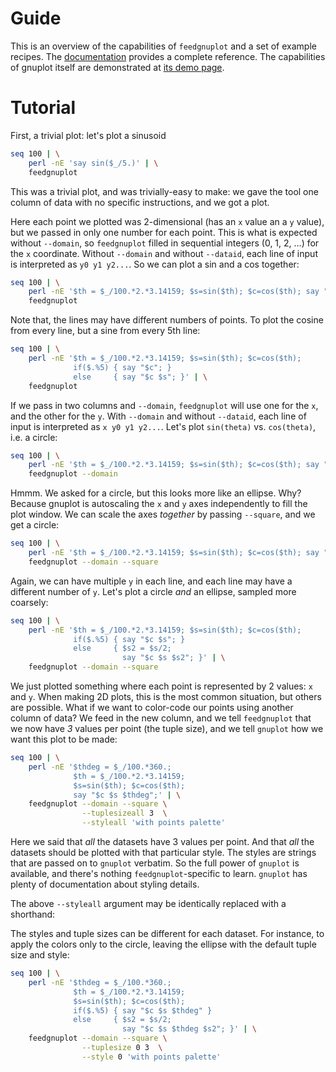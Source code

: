 * Guide

This is an overview of the capabilities of =feedgnuplot= and a set of example
recipes. The [[https://github.com/dkogan/feedgnuplot/][documentation]] provides a complete reference. The capabilities of
gnuplot itself are demonstrated at [[http://www.gnuplot.info/demo/][its demo page]].

* Tutorial
First, a trivial plot: let's plot a sinusoid

#+BEGIN_SRC sh :results file link :exports both
seq 100 | \
    perl -nE 'say sin($_/5.)' | \
    feedgnuplot
#+END_SRC

#+RESULTS:
[[file:guide-1.svg]]

This was a trivial plot, and was trivially-easy to make: we gave the tool one
column of data with no specific instructions, and we got a plot.

Here each point we plotted was 2-dimensional (has an =x= value an a =y= value),
but we passed in only one number for each point. This is what is expected
without =--domain=, so =feedgnuplot= filled in sequential integers (0, 1, 2,
...) for the =x= coordinate. Without =--domain= and without =--dataid=, each line
of input is interpreted as =y0 y1 y2...=. So we can plot a sin and a cos
together:

#+BEGIN_SRC sh :results file link :exports both
seq 100 | \
    perl -nE '$th = $_/100.*2.*3.14159; $s=sin($th); $c=cos($th); say "$c $s"' | \
    feedgnuplot
#+END_SRC

#+RESULTS:
[[file:guide-2.svg]]

Note that, the lines may have different numbers of points. To plot the cosine
from every line, but a sine from every 5th line:

#+BEGIN_SRC sh :results file link :exports both
seq 100 | \
    perl -nE '$th = $_/100.*2.*3.14159; $s=sin($th); $c=cos($th);
              if($.%5) { say "$c"; }
              else     { say "$c $s"; }' | \
    feedgnuplot
#+END_SRC

#+RESULTS:
[[file:guide-3.svg]]

If we pass in two columns and =--domain=, =feedgnuplot= will use one for the =x=,
and the other for the =y=. With =--domain= and without =--dataid=, each line of
input is interpreted as =x y0 y1 y2...=. Let's plot =sin(theta)= vs.
=cos(theta)=, i.e. a circle:

#+BEGIN_SRC sh :results file link :exports both
seq 100 | \
    perl -nE '$th = $_/100.*2.*3.14159; $s=sin($th); $c=cos($th); say "$c $s"' | \
    feedgnuplot --domain
#+END_SRC

#+RESULTS:
[[file:guide-4.svg]]

Hmmm. We asked for a circle, but this looks more like an ellipse. Why? Because
gnuplot is autoscaling the =x= and =y= axes independently to fill the plot window.
We can scale the axes /together/ by passing =--square=, and we get a circle:

#+BEGIN_SRC sh :results file link :exports both
seq 100 | \
    perl -nE '$th = $_/100.*2.*3.14159; $s=sin($th); $c=cos($th); say "$c $s"' | \
    feedgnuplot --domain --square
#+END_SRC

#+RESULTS:
[[file:guide-5.svg]]

Again, we can have multiple =y= in each line, and each line may have a different
number of =y=. Let's plot a circle /and/ an ellipse, sampled more coarsely:
#+BEGIN_SRC sh :results file link :exports both
seq 100 | \
    perl -nE '$th = $_/100.*2.*3.14159; $s=sin($th); $c=cos($th);
              if($.%5) { say "$c $s"; }
              else     { $s2 = $s/2;
                         say "$c $s $s2"; }' | \
    feedgnuplot --domain --square
#+END_SRC

#+RESULTS:
[[file:guide-6.svg]]

We just plotted something where each point is represented by 2 values: =x= and
=y=. When making 2D plots, this is the most common situation, but others are
possible. What if we want to color-code our points using another column of data?
We feed in the new column, and we tell =feedgnuplot= that we now have /3/ values
per point (the tuple size), and we tell =gnuplot= how we want this plot to be
made:

#+BEGIN_SRC sh :results file link :exports both
seq 100 | \
    perl -nE '$thdeg = $_/100.*360.;
              $th = $_/100.*2.*3.14159;
              $s=sin($th); $c=cos($th);
              say "$c $s $thdeg";' | \
    feedgnuplot --domain --square \
                --tuplesizeall 3  \
                --styleall 'with points palette'
#+END_SRC

#+RESULTS:
[[file:guide-7.svg]]

Here we said that /all/ the datasets have 3 values per point. And that /all/ the
datasets should be plotted with that particular style. The styles are strings
that are passed on to =gnuplot= verbatim. So the full power of =gnuplot= is
available, and there's nothing =feedgnuplot=-specific to learn. =gnuplot= has
plenty of documentation about styling details.

The above =--styleall= argument may be identically replaced with a shorthand:

#+BEGIN_SRC sh :results none :exports none
--with points palette'
#+END_SRC

The styles and tuple sizes can be different for each dataset. For instance, to
apply the colors only to the circle, leaving the ellipse with the default tuple
size and style:

#+BEGIN_SRC sh :results file link :exports both
seq 100 | \
    perl -nE '$thdeg = $_/100.*360.;
              $th = $_/100.*2.*3.14159;
              $s=sin($th); $c=cos($th);
              if($.%5) { say "$c $s $thdeg" }
              else     { $s2 = $s/2;
                         say "$c $s $thdeg $s2"; }' | \
    feedgnuplot --domain --square \
                --tuplesize 0 3  \
                --style 0 'with points palette'
#+END_SRC

#+RESULTS:
[[file:guide-9.svg]]
